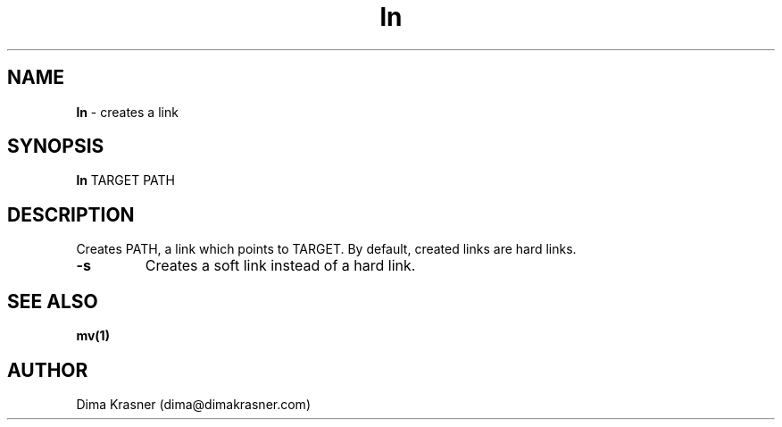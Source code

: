 .TH ln 1
.SH NAME
.B ln
\- creates a link
.SH SYNOPSIS
.B ln
TARGET PATH
.SH DESCRIPTION
Creates PATH, a link which points to TARGET. By default, created links are hard
links.
.TP
.B -s
Creates a soft link instead of a hard link.
.SH "SEE ALSO"
.B mv(1)
.SH AUTHOR
Dima Krasner (dima@dimakrasner.com)
